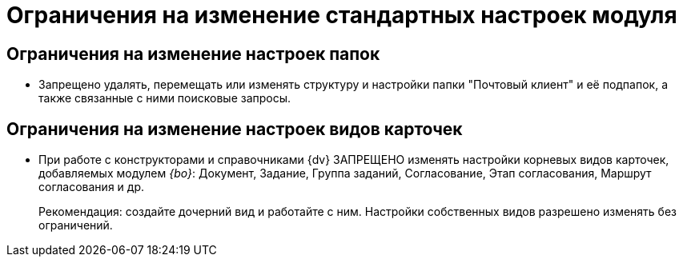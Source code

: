 = Ограничения на изменение стандартных настроек модуля

== Ограничения на изменение настроек папок

* Запрещено удалять, перемещать или изменять структуру и настройки папки "Почтовый клиент" и её подпапок, а также связанные с ними поисковые запросы.

== Ограничения на изменение настроек видов карточек

* При работе с конструкторами и справочниками {dv} ЗАПРЕЩЕНО изменять настройки корневых видов карточек, добавляемых модулем _{bo}_: Документ, Задание, Группа заданий, Согласование, Этап согласования, Маршрут согласования и др.
+
Рекомендация: создайте дочерний вид и работайте с ним. Настройки собственных видов разрешено изменять без ограничений.
